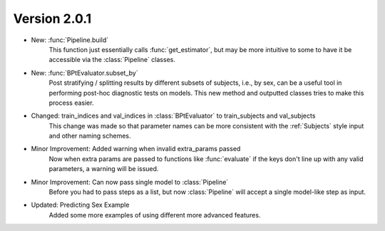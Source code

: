 .. _whatsnew_201:

Version 2.0.1
---------------

- New: :func:`Pipeline.build`
    This function just essentially calls :func:`get_estimator`, but may be more intuitive
    to some to have it be accessible via the :class:`Pipeline` classes.

- New: :func:`BPtEvaluator.subset_by`
    Post stratifying / splitting results by different subsets of subjects, i.e., by sex,
    can be a useful tool in performing post-hoc diagnostic tests on models. This new
    method and outputted classes tries to make this process easier.

- Changed: train_indices and val_indices in :class:`BPtEvaluator` to train_subjects and val_subjects
    This change was made so that parameter names can be more consistent with the :ref:`Subjects` style input
    and other naming schemes.

- Minor Improvement: Added warning when invalid extra_params passed
    Now when extra params are passed to functions like :func:`evaluate` if the
    keys don't line up with any valid parameters, a warning will be issued.

- Minor Improvement: Can now pass single model to :class:`Pipeline`
    Before you had to pass steps as a list, but now :class:`Pipeline` will
    accept a single model-like step as input.

- Updated: Predicting Sex Example
    Added some more examples of using different more advanced features.
